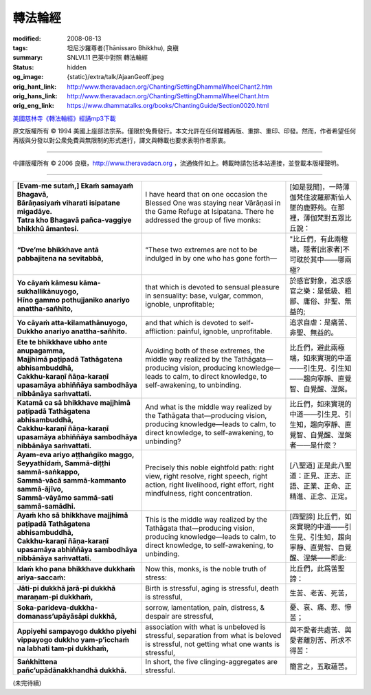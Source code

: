 轉法輪經
========

:modified: 2008-08-13
:tags: 坦尼沙羅尊者(Ṭhānissaro Bhikkhu), 良稹
:summary: SNLVI.11 巴英中對照 轉法輪經
:status: hidden
:og_image: {static}/extra/talk/Ajaan\ Geoff.jpeg
:orig_hant_link: http://www.theravadacn.org/Chanting/SettingDhammaWheelChant2.htm
:orig_hans_link: http://www.theravadacn.org/Chanting/SettingDhammaWheelChant.htm
:orig_eng_link: https://www.dhammatalks.org/books/ChantingGuide/Section0020.html


.. role:: small
   :class: is-size-7


.. raw:: html

   <div class="columns">
     <div class="column has-background-grey-lighter is-two-thirds">

.. raw:: html

   <div class="container has-text-centered">
     SNLVI.11 巴英中對照
     <br>
     <br>
     <p class="title is-2">轉法輪經</p>
     [英譯] 坦尼沙羅尊者
     <br>
     [中譯]良稹
     <br>
     <strong>
       Dhamma-cakkappavattana Sutta
       <br>
       The Discourse on Setting the Wheel of Dhamma in Motion
     </strong>

`美國慈林寺《轉法輪經》經誦mp3下載 <{static}/extra/chanting/23\ Dhamma-cakkappavattana\ Sutta.mp3>`_

.. raw:: html

   </div>

.. raw:: html

   </div>
   <div class="column has-background-light">

原文版權所有 © 1994 美國上座部法宗系。僅限於免費發行。本文允許在任何媒體再版、重排、重印、印發。然而，作者希望任何再版與分發以對公衆免費與無限制的形式進行，譯文與轉載也要求表明作者原衷。

----

中譯版權所有 © 2006 良稹，http://www.theravadacn.org ，流通條件如上。轉載時請包括本站連接，並登載本版權聲明。

.. raw:: html

   </div>
   </div>

----

.. list-table::
   :class: table is-bordered is-striped is-narrow stack-th-td-on-mobile
   :widths: auto

   * - | **[Evam-me sutaṁ,] Ekaṁ samayaṁ Bhagavā,**
       | **Bārāṇasiyaṁ viharati isipatane migadāye.**
       | **Tatra kho Bhagavā pañca-vaggiye bhikkhū āmantesi.**
     - I have heard that on one occasion the Blessed One was staying near Vārāṇasi in the Game Refuge at Isipatana. There he addressed the group of five monks:
     - | [如是我聞]，一時薄伽梵住波羅那斯仙人墜的鹿野苑。在那裡，薄伽梵對五眾比丘說：

   * - **“Dve’me bhikkhave antā pabbajitena na sevitabbā,**
     - “These two extremes are not to be indulged in by one who has gone forth—
     - "比丘們，有此兩極端，隱者[出家者]不可耽於其中——哪兩極?

   * - | **Yo cāyaṁ kāmesu kāma-sukhallikānuyogo,**
       | **Hīno gammo pothujjaniko anariyo anattha-sañhito,**
     - that which is devoted to sensual pleasure in sensuality: base, vulgar, common, ignoble, unprofitable;
     - 於感官對象，追求感官之樂：是低級、粗鄙、庸俗、非聖、無益的;

   * - | **Yo cāyaṁ atta-kilamathānuyogo,**
       | **Dukkho anariyo anattha-sañhito.**
     - and that which is devoted to self-affliction: painful, ignoble, unprofitable.
     - 追求自虐：是痛苦、非聖、無益的。

   * - | **Ete te bhikkhave ubho ante anupagamma,**
       | **Majjhimā paṭipadā Tathāgatena abhisambuddhā,**
       | **Cakkhu-karaṇī ñāṇa-karaṇī upasamāya abhiññāya sambodhāya nibbānāya saṁvattati.**
     - Avoiding both of these extremes, the middle way realized by the Tathāgata—producing vision, producing knowledge—leads to calm, to direct knowledge, to self-awakening, to unbinding.
     - 比丘們，避此兩極端，如來實現的中道——引生見、引生知——趨向寧靜、直覺智、自覺醒、涅槃。

   * - | **Katamā ca sā bhikkhave majjhimā paṭipadā Tathāgatena abhisambuddhā,**
       | **Cakkhu-karaṇī ñāṇa-karaṇī upasamāya abhiññāya sambodhāya nibbānāya saṁvattati.**
     - And what is the middle way realized by the Tathāgata that—producing vision, producing knowledge—leads to calm, to direct knowledge, to self-awakening, to unbinding?
     - 比丘們，如來實現的中道——引生見、引生知，趨向寧靜、直覺智、自覺醒、涅槃者——是什麼？

   * - | **Ayam-eva ariyo aṭṭhaṅgiko maggo,**
       | **Seyyathīdaṁ, Sammā-diṭṭhi sammā-saṅkappo,**
       | **Sammā-vācā sammā-kammanto sammā-ājīvo,**
       | **Sammā-vāyāmo sammā-sati sammā-samādhi.**
     - Precisely this noble eightfold path: right view, right resolve, right speech, right action, right livelihood, right effort, right mindfulness, right concentration.
     - [八聖道] 正是此八聖道：正見、正志、正語、正業、正命、正精進、正念、正定。

   * - | **Ayaṁ kho sā bhikkhave majjhimā paṭipadā Tathāgatena abhisambuddhā,**
       | **Cakkhu-karaṇī ñāṇa-karaṇī upasamāya abhiññāya sambodhāya nibbānāya saṁvattati.**
     - This is the middle way realized by the Tathāgata that—producing vision, producing knowledge—leads to calm, to direct knowledge, to self-awakening, to unbinding.
     - [四聖諦] 比丘們，如來實現的中道——引生見、引生知，趨向寧靜、直覺智、自覺醒、涅槃——即此:

   * - **Idaṁ kho pana bhikkhave dukkhaṁ ariya-saccaṁ:**
     - Now this, monks, is the noble truth of stress:
     - 比丘們，此爲苦聖諦：

   * - **Jāti-pi dukkhā jarā-pi dukkhā maraṇam-pi dukkhaṁ,**
     - Birth is stressful, aging is stressful, death is stressful,
     - 生苦、老苦、死苦，

   * - **Soka-parideva-dukkha-domanass’upāyāsāpi dukkhā,**
     - sorrow, lamentation, pain, distress, & despair are stressful,
     - 憂、哀、痛、悲、慘苦；

   * - **Appiyehi sampayogo dukkho piyehi vippayogo dukkho yam-p’icchaṁ na labhati tam-pi dukkhaṁ,**
     - association with what is unbeloved is stressful, separation from what is beloved is stressful, not getting what one wants is stressful,
     - 與不愛者共處苦、與愛者離別苦、所求不得苦：

   * - **Saṅkhittena pañc’upādānakkhandhā dukkhā.**
     - In short, the five clinging-aggregates are stressful.
     - 簡言之，五取蘊苦。

(未完待續)
